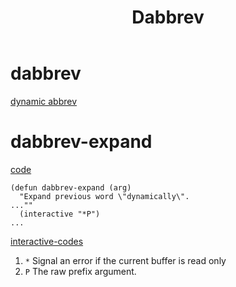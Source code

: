 #+TITLE: Dabbrev

* dabbrev
[[https://git.savannah.gnu.org/cgit/emacs.git/tree/lisp/dabbrev.el?h=fa65c044f2ebe666467166075c1507a8d0e1347f#n429][dynamic abbrev]]

* dabbrev-expand
[[https://git.savannah.gnu.org/cgit/emacs.git/tree/lisp/dabbrev.el?h=fa65c044f2ebe666467166075c1507a8d0e1347f#n429][code]]
#+begin_src elisp
(defun dabbrev-expand (arg)
  "Expand previous word \"dynamically\".
...""
  (interactive "*P")
...
#+end_src
[[https://www.gnu.org/software/emacs/manual/html_node/elisp/Interactive-Codes.html][interactive-codes]]
1. =*= Signal an error if the current buffer is read only
2. =P= The raw prefix argument.
